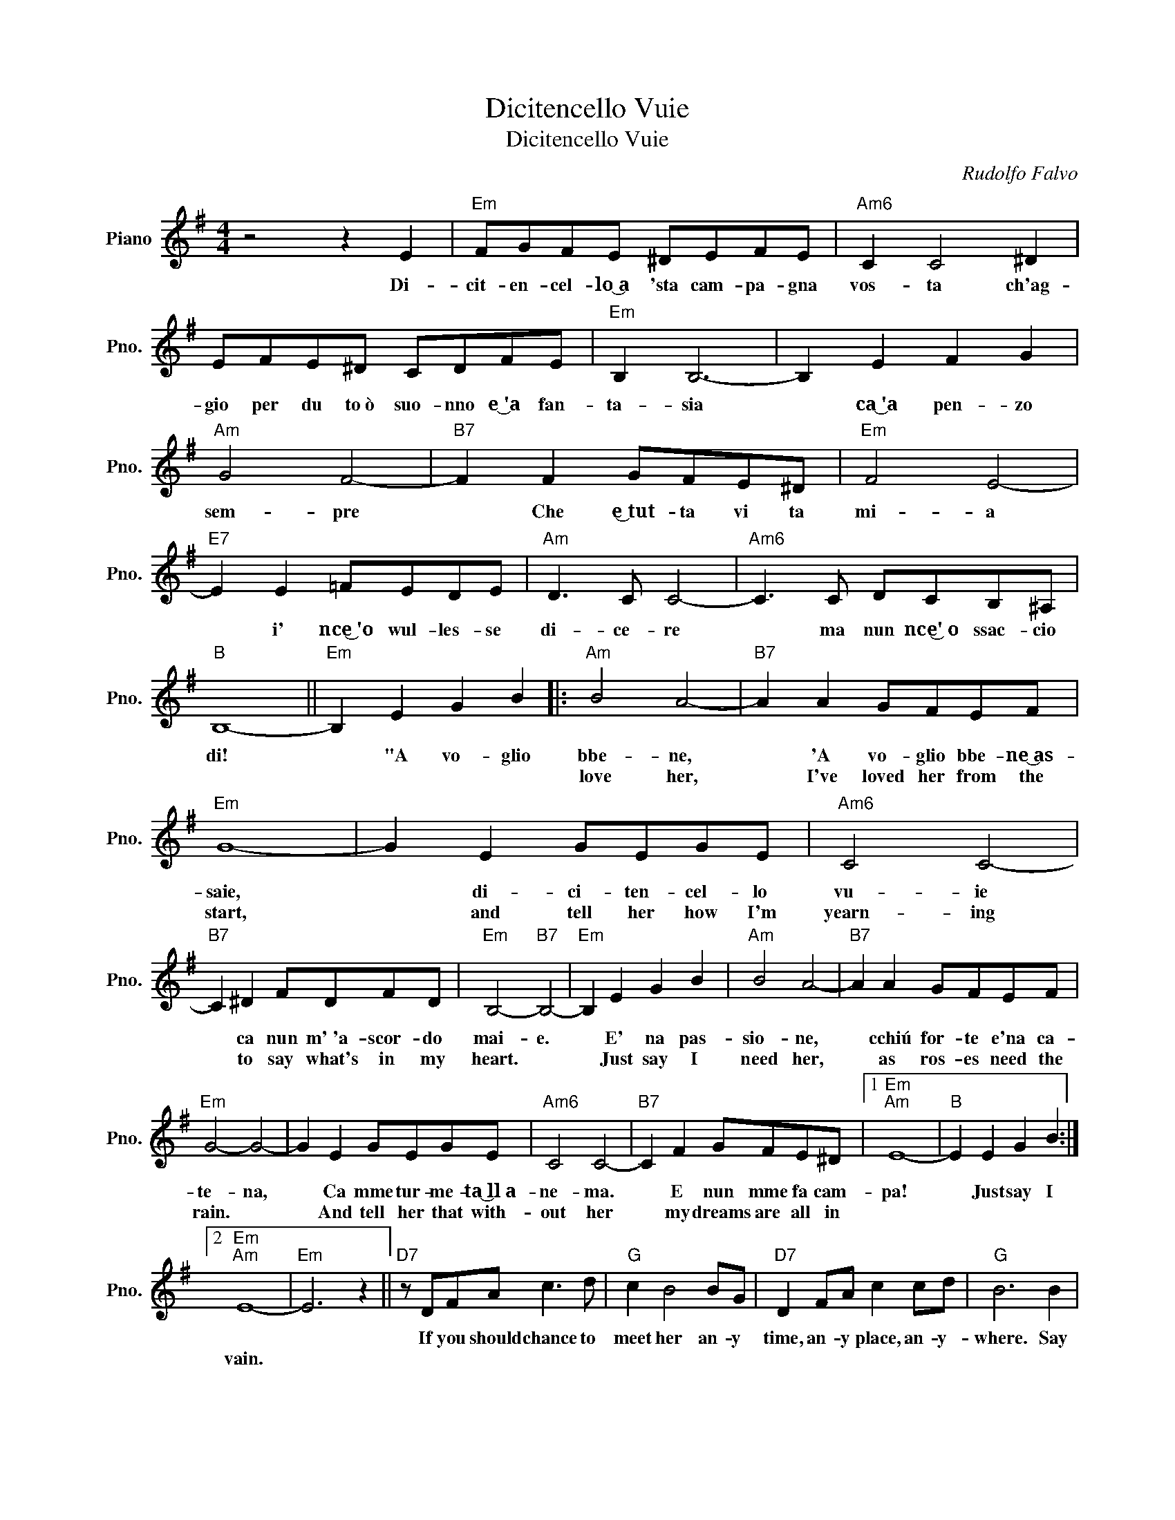 X:1
T:Dicitencello Vuie
T:Dicitencello Vuie
C:Rudolfo Falvo
Z:All Rights Reserved
L:1/8
M:4/4
K:G
V:1 treble nm="Piano" snm="Pno."
%%MIDI program 0
%%MIDI control 7 100
%%MIDI control 10 64
V:1
 z4 z2 E2 |"Em" FGFE ^DEFE |"Am6" C2 C4 ^D2 | EFE^D CDFE |"Em" B,2 B,6- | B,2 E2 F2 G2 | %6
w: Di-|cit- en- cel- lo~͜a 'sta cam- pa- gna|vos- ta ch'ag-|gio per du to~ò suo- nno e~͜'a fan-|ta- sia|* ca~͜'a pen- zo|
w: ||||||
"Am" G4 F4- |"B7" F2 F2 GFE^D |"Em" F4 E4- |"E7" E2 E2 =FEDE |"Am" D3 C C4- |"Am6" C3 C DCB,^A, | %12
w: sem- pre|* Che ~e͜~tut- ta vi ta|mi- a|* i' nce͜~'o wul- les- se|di- ce- re|* ma nun nce͜'~o ssac- cio|
w: ||||||
"B" B,8- ||"Em" B,2 E2 G2 B2 |:"Am" B4 A4- |"B7" A2 A2 GFEF |"Em" G8- | G2 E2 GEGE |"Am6" C4 C4- | %19
w: di!|* "A vo- glio|bbe- ne,|* 'A vo- glio bbe- ne~͜as-|saie,|* di- ci- ten- cel- lo|vu- ie|
w: ||love her,|* I've loved her from the|start,|* and tell her how I'm|yearn- ing|
"B7" C2 ^D2 FDFD |"Em" B,4-"B7" B,4- |"Em" B,2 E2 G2 B2 |"Am" B4 A4- |"B7" A2 A2 GFEF | %24
w: * ca nun m'~'a- scor- do|mai- e.|* E' na pas-|sio- ne,|* cchiú for- te e'na ca-|
w: * to say what's in my|heart. *|* Just say I|need her,|* as ros- es need the|
"Em" G4- G4- | G2 E2 GEGE |"Am6" C4 C4- |"B7" C2 F2 GFE^D |1"Em""Am" E8- |"B" E2 E2 G2 B2 :|2 %30
w: te- na,|* Ca mme tur- me- ta~͜ll~a-|ne- ma.|* E nun mme fa cam-|pa!|* Just say I|
w: rain. *|* And tell her that with-|out her|* my dreams are all in|||
"Em""Am" E8- |"Em" E6 z2 ||"D7" z DFA c3 d |"G" c2 B4 BG |"D7" D2 FA c2 cd |"G" B6 B2 | %36
w: ||If you should chance to|meet her an- y|time, an- y place, an- y-|where. Say|
w: vain.||||||
"B7" B,2 ^DF"Am6" A3"B7" B |"Em" A2 G6 |"Am7" G2 GG AAGA |"B7" B2 E2 G2 B2 |"Am" B4 A4- | %41
w: I was a fool to|leave her,|Tell her how much a fool can|care, E' na pas-|sio- ne,|
w: |||||
"B7" A2 A2 GFEF |"Em" G4 G4- | G2 E2 GEGE |"Am6" C4 C4- |"B7" C2 F2 GFE^D |"Em""Am6" E8- | %47
w: * cchiú for- te e'na ca-|te- na,|* Ca mme tur- me- ta~͜ll~a-|ne- ma.|* E nun mme fa cam-|pa!|
w: ||||||
"Em" E6 z2 |] %48
w: |
w: |

